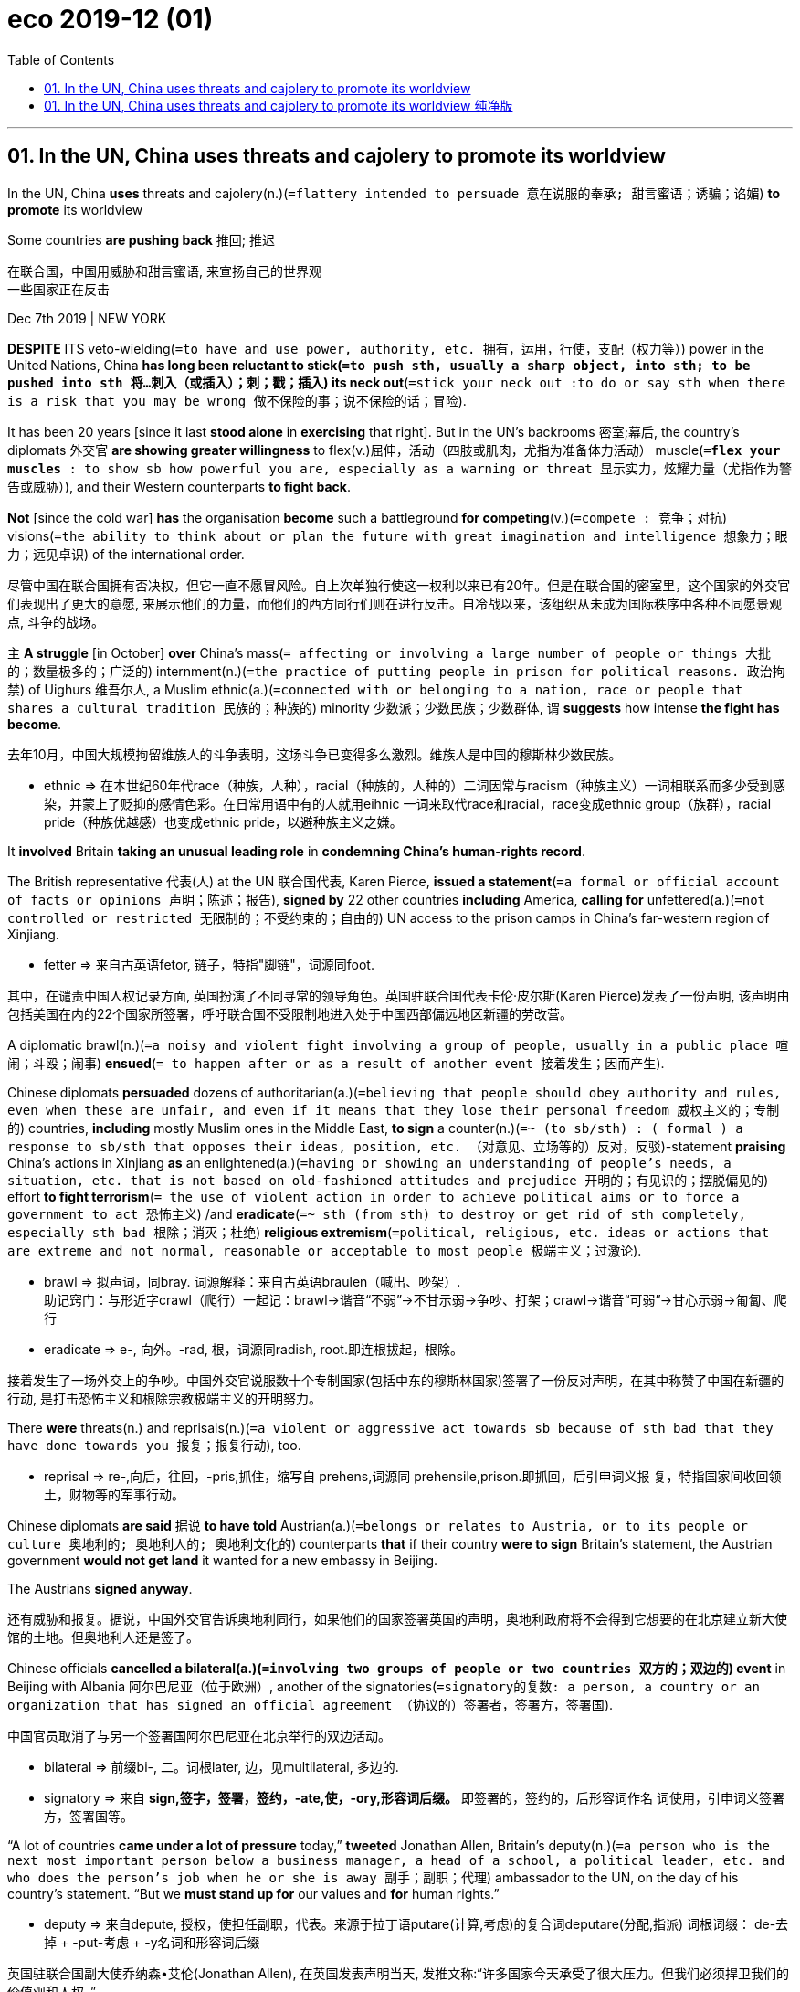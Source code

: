 
= eco 2019-12 (01)
:toc:

---

== 01. In the UN, China uses threats and cajolery to promote its worldview

In the UN, China *uses* threats and cajolery(n.)(`=flattery intended to persuade 意在说服的奉承; 甜言蜜语；诱骗；谄媚`) *to promote* its worldview

Some countries *are pushing back* 推回; 推迟

在联合国，中国用威胁和甜言蜜语, 来宣扬自己的世界观 +
一些国家正在反击

Dec 7th 2019 | NEW YORK

*DESPITE* ITS veto-wielding(`=to have and use power, authority, etc. 拥有，运用，行使，支配（权力等）`) power in the United Nations, China *has long been reluctant to stick(`=to push sth, usually a sharp object, into sth; to be pushed into sth 将…刺入（或插入）；刺；戳；插入`) its neck out*(`=stick your neck out :to do or say sth when there is a risk that you may be wrong 做不保险的事；说不保险的话；冒险`).

It has been 20 years [since it last *stood alone* in *exercising* that right]. But in the UN’s backrooms 密室;幕后, the country’s diplomats 外交官 *are showing greater willingness* to flex(v.)屈伸，活动（四肢或肌肉，尤指为准备体力活动） muscle(`=*flex your muscles* : to show sb how powerful you are, especially as a warning or threat 显示实力，炫耀力量（尤指作为警告或威胁）`), and their Western counterparts *to fight back*.

*Not* [since the cold war] *has* the organisation *become* such a battleground *for competing*(v.)(`=compete : 竞争；对抗`) visions(`=the ability to think about or plan the future with great imagination and intelligence 想象力；眼力；远见卓识`) of the international order.

尽管中国在联合国拥有否决权，但它一直不愿冒风险。自上次单独行使这一权利以来已有20年。但是在联合国的密室里，这个国家的外交官们表现出了更大的意愿, 来展示他们的力量，而他们的西方同行们则在进行反击。自冷战以来，该组织从未成为国际秩序中各种不同愿景观点, 斗争的战场。

`主` *A struggle* [in October] *over* China’s mass(`= affecting or involving a large number of people or things 大批的；数量极多的；广泛的`) internment(n.)(`=the practice of putting people in prison for political reasons. 政治拘禁`) of Uighurs 维吾尔人, a Muslim ethnic(a.)(`=connected with or belonging to a nation, race or people that shares a cultural tradition 民族的；种族的`) minority 少数派；少数民族；少数群体, `谓` *suggests* how intense *the fight has become*.

去年10月，中国大规模拘留维族人的斗争表明，这场斗争已变得多么激烈。维族人是中国的穆斯林少数民族。
====
- ethnic => 在本世纪60年代race（种族，人种），racial（种族的，人种的）二词因常与racism（种族主义）一词相联系而多少受到感染，并蒙上了贬抑的感情色彩。在日常用语中有的人就用eihnic 一词来取代race和racial，race变成ethnic group（族群），racial pride（种族优越感）也变成ethnic pride，以避种族主义之嫌。
====

It *involved* Britain *taking an unusual leading role* in *condemning China’s human-rights record*.

The British representative 代表(人) at the UN 联合国代表, Karen Pierce, *issued a statement*(`=a formal or official account of facts or opinions 声明；陈述；报告`), *signed by* 22 other countries *including* America, *calling for* unfettered(a.)(`=not controlled or restricted 无限制的；不受约束的；自由的`) UN access to the prison camps in China’s far-western region of Xinjiang.

====
- fetter => 来自古英语fetor, 链子，特指"脚链"，词源同foot.
====

其中，在谴责中国人权记录方面, 英国扮演了不同寻常的领导角色。英国驻联合国代表卡伦·皮尔斯(Karen Pierce)发表了一份声明, 该声明由包括美国在内的22个国家所签署，呼吁联合国不受限制地进入处于中国西部偏远地区新疆的劳改营。

A diplomatic brawl(n.)(`=a noisy and violent fight involving a group of people, usually in a public place 喧闹；斗殴；闹事`) *ensued*(`= to happen after or as a result of another event 接着发生；因而产生`).

Chinese diplomats *persuaded* dozens of authoritarian(a.)(`=believing that people should obey authority and rules, even when these are unfair, and even if it means that they lose their personal freedom 威权主义的；专制的`) countries, *including* mostly Muslim ones in the Middle East, *to sign* a counter(n.)(`=~ (to sb/sth) : ( formal ) a response to sb/sth that opposes their ideas, position, etc. （对意见、立场等的）反对，反驳`)-statement *praising* China’s actions in Xinjiang *as* an enlightened(a.)(`=having or showing an understanding of people's needs, a situation, etc. that is not based on old-fashioned attitudes and prejudice 开明的；有见识的；摆脱偏见的`) effort *to fight terrorism*(`= the use of violent action in order to achieve political aims or to force a government to act 恐怖主义`) /and *eradicate*(`=~ sth (from sth) to destroy or get rid of sth completely, especially sth bad 根除；消灭；杜绝`) *religious extremism*(`=political, religious, etc. ideas or actions that are extreme and not normal, reasonable or acceptable to most people 极端主义；过激论`).

====
- brawl => 拟声词，同bray. 词源解释：来自古英语braulen（喊出、吵架）.  +
助记窍门：与形近字crawl（爬行）一起记：brawl→谐音“不弱”→不甘示弱→争吵、打架；crawl→谐音“可弱”→甘心示弱→匍匐、爬行
- eradicate => e-, 向外。-rad, 根，词源同radish, root.即连根拔起，根除。
====
接着发生了一场外交上的争吵。中国外交官说服数十个专制国家(包括中东的穆斯林国家)签署了一份反对声明，在其中称赞了中国在新疆的行动, 是打击恐怖主义和根除宗教极端主义的开明努力。

There *were* threats(n.) and reprisals(n.)(`=a violent or aggressive act towards sb because of sth bad that they have done towards you 报复；报复行动`), too.

====
- reprisal => re-,向后，往回，-pris,抓住，缩写自 prehens,词源同 prehensile,prison.即抓回，后引申词义报 复，特指国家间收回领土，财物等的军事行动。
====

Chinese diplomats *are said* 据说 *to have told* Austrian(a.)(`=belongs or relates to Austria, or to its people or culture 奥地利的; 奥地利人的; 奥地利文化的`) counterparts *that* if their country *were to sign* Britain’s statement, the Austrian government *would not get land* it wanted for a new embassy in Beijing.

The Austrians *signed anyway*.

还有威胁和报复。据说，中国外交官告诉奥地利同行，如果他们的国家签署英国的声明，奥地利政府将不会得到它想要的在北京建立新大使馆的土地。但奥地利人还是签了。

Chinese officials *cancelled a bilateral(a.)(`=involving two groups of people or two countries 双方的；双边的`) event* in Beijing with Albania  阿尔巴尼亚（位于欧洲）, another of the signatories(`=signatory的复数: a person, a country or an organization that has signed an official agreement （协议的）签署者，签署方，签署国`).

中国官员取消了与另一个签署国阿尔巴尼亚在北京举行的双边活动。
====
- bilateral => 前缀bi-, 二。词根later, 边，见multilateral, 多边的.
- signatory => 来自 *sign,签字，签署，签约，-ate,使，-ory,形容词后缀。* 即签署的，签约的，后形容词作名 词使用，引申词义签署方，签署国等。
====

“A lot of countries *came under a lot of pressure* today,” *tweeted* Jonathan Allen, Britain’s deputy(n.)(`=a person who is the next most important person below a business manager, a head of a school, a political leader, etc. and who does the person's job when he or she is away 副手；副职；代理`) ambassador to the UN, on the day of his country’s statement. “But we *must stand up for* our values and *for* human rights.”

====
- deputy => 来自depute, 授权，使担任副职，代表。来源于拉丁语putare(计算,考虑)的复合词deputare(分配,指派) 词根词缀： de-去掉 + -put-考虑 + -y名词和形容词后缀
====
英国驻联合国副大使乔纳森•艾伦(Jonathan Allen), 在英国发表声明当天, 发推文称:“许多国家今天承受了很大压力。但我们必须捍卫我们的价值观和人权。”

China’s efforts *span(`=to stretch right across sth, from one side to the other 横跨；跨越`) a broad range of* UN activity, *from* human rights *to* matters *relating to* economic development.

They *appear* to have two main aims. One *is* to create a safe space for the Chinese Communist Party by *ensuring that* other countries *do not criticise* its rule.

The country *has long bristled(v.)(`=~ (with sth) (at sth) to suddenly become very annoyed or offended at what sb says or does （对某人的言行）大为恼怒；被激怒; /（动物背部或颈部的毛,因惊吓或发怒）竖起，耸起`) at* any such “interference”(`=the act of interfering 干涉；干预；介入`).

Its officials *are now becoming tougher*(`=tough 的比较级. ~ (on/with sb/sth) : demanding that particular rules be obeyed and showing a lack of sympathy for any problems or suffering that this may cause 严厉的；强硬的；无情的`) in their response.

====
- bristle => 来自PIE bhars, 刺，硬毛。词源同barley, bur. *助记窍门：bristle →brush style（刷子的发型）→短而硬的毛→鬃毛* 衍生词：bristling（竖立的、发怒的）；bristly（有刚毛的、易怒的）
====
中国的努力涵盖了从人权到经济发展等一系列联合国活动。他们似乎有两个主要目的。一是通过确保其他国家不批评中国共产党的统治，为中国共产党创造一个安全的空间。长期以来，该国一直对此类“干预”感到愤怒。它的官员们现在的反应越来越强硬。


China’s other objective(`=something that you are trying to achieve 目标；目的`) *is* '表' *to inject*(v.)（给…）注射（药物等 wording 措辞；用词 *into* UN documents that *echoes*(`=to repeat an idea or opinion because you agree with it 重复，附和（想法或看法）; /发出回声；产生回响`) the language of the country’s leader, Xi Jinping.

China *is trying to “make* Chinese policies 宾补 UN policies,” says a diplomat on the UN Security Council.

====
- objective => ob-对面,相反 + -ject-投,射 + -ive. 来自object,目标，物体，-ive,名词后缀。引申词义目标，宗旨等。
====
中国的另一个目标是在联合国文件中, 加入同中国领导人习近平的语言相呼应的措辞。联合国安理会的一位外交官表示，中国正试图“使中国的政策, 成为联合国的政策”。

China *senses(`=to become aware of sth even though you cannot see it, hear it, etc. 感觉到；意识到；觉察出`) that* `主` President Donald Trump’s aversion(n.)(`=~ (to sb/sth) a strong feeling of not liking sb/sth 厌恶；憎恶`) to multilateral(a.)(`=in which three or more groups, nations, etc. take part 多边的；多国的`) institutions *such as* the UN `谓` *has given it more room* to manoeuvre(v.)(`=to control or influence a situation in a skilful but sometimes dishonest way 操纵；控制；使花招;/ to move or turn skilfully or carefully; to move or turn sth skilfully or carefully （使谨慎或熟练地）移动，运动；转动`) in them.

====
- aversion => a-离开 + -vers-转 + -ion名词词尾. / averse（反感的）+sion（名词后缀）→嫌恶、憎恨
- manoeuvre => 来自manu,手，词源同manual,operari,操作
====
中国意识到，唐纳德•特朗普(Donald Trump)总统对联合国(UN)等多边机构的厌恶，让中国有了更多操纵这些机构的空间。


[Since Mr Xi *took office* 就职,上任 in 2012] the country *has dramatically 戏剧地；引人注目地 increased its spending at the UN*. It is now the second-largest *contributor*(n.), after America, *to* both the general budget(`=the money that is available to a person or an organization and a plan of how it will be spent over a period of time 预算`) and the peacekeeping(a.)(`=intended to help stop people fighting and prevent war or violence in a place where this is likely 维护和平的`) one.

自习近平2012年上任以来，中国大幅增加了在联合国的支出。现在，无论是在"总预算", 还是"维和预算"方面，中国都是仅次于美国的第二大出资国。

It *has also secured*(`=to obtain or achieve sth, especially when this means using a lot of effort （尤指经过努力）获得，取得，实现`) leading roles *for* its diplomats 外交官 in several UN bodies, *including* the Rome-based Food and Agriculture Organisation (*beating*(`=~ sb (at sth) : to defeat sb in a game or competition （在比赛或竞争中）赢，打败（某人）`) a candidate *backed by* America, *to many people’s surprise*).

它还为其外交官, 在几个联合国机构中获得了领导地位，包括总部设在罗马的粮农组织(它击败了美国支持的候选人，这让许多人感到惊讶)。

Next year the country *will join* the three-member Board of Auditors(n.)(`=a person who officially examines the business and financial records of a company 审计员；稽核员`), which *keeps an eye on* the UN’s accounts.

明年，该国将加入由三名成员组成的审计委员会，该委员会负责监督联合国的账目。

`主` The senior jobs *being taken by* China’s diplomats `系` *are* mostly boring ones in institutions that few countries *care much about*.

But each post *gives China control of* tiny levers 杠杆 of bureaucratic(a.)(`=connected with a bureaucracy or bureaucrats and involving complicated official rules which may seem unnecessary 官僚的；官僚主义的`) power *as well as* the ability *to dispense*(`=to give out sth to people 分配；分发`) favours.

中国外交官担任的高级职位, 大多是一些无聊的工作，很少有国家会在意这些工作。但每一个职位, 都让中国控制了微小的官僚权力杠杆，以及施舍恩惠的能力。

“Each one of these slots(n.)(`=a long narrow opening, into which you put or fit sth （投放或插入东西的）窄缝，扁口`) *has* influence(n.) with somebody somewhere,” says a European diplomat.

When votes *are taken [on matters* (China *regards as* important)], its diplomats *often use* a blunt(`=very direct; saying exactly what you think without trying to be polite 嘴直的；直言的; /不锋利的；钝的`) transactional(a.)(`=a piece of business that is done between people, especially an act of buying or selling （一笔）交易，业务，买卖`) approach(n.)(`=~ (to sth) : a way of dealing with sb/sth; a way of doing or thinking about sth such as a problem or a task （待人接物或思考问题的）方式，方法，态度`) -- *offering financing for* projects, or *threatening* to turn off the tap 水龙头；旋塞.

This *buys* China clout(n.)(`=power and influence 影响力；势力`), *if not* affection(`=the feeling of liking or loving sb/sth very much and caring about them 喜爱；钟爱`), other diplomats say.

====
- clout => 词源同clod,clot,cloud.原指大块状的东西。
====
一位欧洲外交官说:“每一个位置, 都对某个地方的某个人有影响。” 当对中国认为重要的事情, 进行投票时，其外交官经常使用一种生硬的交易方式 ——为项目提供资金，或者威胁关闭水龙头。其他外交官说，这就算不能带来好感，也能为中国带来影响力。


Mr Xi’s influence *is* evident(a.)(`=clear; easily seen 清楚的；显而易见的；显然的`).

`主` Much of the language that Chinese officials *try to insert into* UN documents `谓` *uses* his catchphrases(`=a popular phrase that is connected with the politician or entertainer who used it and made it famous 名言；流行语；时兴的话`), such as “win-win co-operation” and “a community with a shared future for mankind”(`=all humans, thought about as one large group; the human race 人类`) (`主` *keep your hands off*(`=*(get/take your) hands off (sth/sb)* : used to tell sb not to touch sth/sb （命令）别动某物╱某人`) China, `系` *is* the underlying sentiment(`=a feeling or an opinion, especially one based on emotions （基于情感的）观点，看法；情绪`)).

习的影响力显而易见。中国官员试图在联合国文件中插入的许多语言, 都使用了他的口号，比如“合作共赢”和“人类命运共同体”(不要碰中国，这是基本的看法 / 把你的手从中国身上拿开，这是潜在的情绪)。

For three years *in a row*, Chinese diplomats *managed to inject* favourable(`=positive and showing your good opinion of sb/sth 肯定的；赞同的；支持的 /making people have a good opinion of sb/sth 给人好印象的`) references(n.)(`=~ (to sb/sth) : a thing you say or write that mentions sb/sth else; the act of mentioning sb/sth 说到（或写到）的事；提到；谈及；涉及`) to Mr Xi’s Belt and Road Initiative (BRI), a “win-win” global infrastructure-building scheme, *into* resolutions on Afghanistan.

中国外交官连续3年在有关阿富汗问题的决议中，积极提及习近平提出的“一带一路”倡议，这是一个“双赢”的全球基础设施建设计划。
====
- favourable : (1) adj. ~ (to/for sb/sth) good for sth and making it likely to be successful or have an advantage 有利的；有助于…的 +
-> The terms of the agreement *are favourable to both sides*. 协议条款对双方都有利。 +
-> *favourable* economic conditions 有利的经济环境

(2) adj. positive and showing your good opinion of sb/sth 肯定的；赞同的；支持的
-> favourable comments 好评
====

They *have persuaded* senior UN officials, *including* the secretary-general 秘书长；总书记, António Guterres, *to praise* the BRI in speeches *as* a model for global development.

他们说服包括联合国秘书长安东尼奥·古特雷斯在内的联合国高级官员, 在演讲中称赞“一带一路”是全球发展的典范。

In 2018 China *convinced*(`= ~ sb/yourself (of sth) : to make sb/yourself believe that sth is true 使确信；使相信；使信服 /to persuade sb to do sth 说服，劝说（某人做某事）`) the UN Human Rights Council in Geneva 日内瓦（瑞士西南部城市） (from which America *withdrew* later that year) *to endorse*(`=to say publicly that you support a person, statement or course of action （公开）赞同，支持，认可; /（在支票背面）签名，背书; /（在广告中）宣传，代言（某一产品）`) its preferred 偏爱的;优先的；首选的 approach of “*promoting* mutually(ad.)(`=felt or done equally by two or more people 相互地；彼此；共同地`) beneficial(a.)(`=improving a situation; having a helpful or useful effect 有利的；有裨益的；有用的`) co-operation” in this field, ie(`=即. i.e.是拉丁文id est 的缩写,它的意思就是“那就是说,换句话说”,等同于“that is,in other words” ,目的是用来进一步解释前面所说的观点`), *refraining(v.)(`= ~ (from sth/from doing sth) ( formal ) to stop yourself from doing sth, especially sth that you want to do 克制；节制；避免`) from* criticism(n.)(`=the act of expressing disapproval of sb/sth and opinions about their faults or bad qualities; a statement showing disapproval 批评；批判；责备；指责`).

2018年，中国说服位于日内瓦的联合国人权理事会(美国当年晚些时候退出了该理事会)支持其在这一领域“促进互利合作”的首选方式，即避免批评。
====
- convince => con-共同 + -vinc-征服 → 共同征服 → 使确信
- endorse => en-, 进入，使。-dors, 背，见dorsal. 财务术语，即在背后签字。
- beneficial => bene-好 + -fic-做,作 + -ial形容词词尾
- i.e.源自拉丁文id est +
e.g.源自拉丁文exempli gratia
- refrain => 来自拉丁语 refrenare,勒住马嚼子，勒住，控制，来自 *re-,向后，往回，frenare,控制，用绳子 勒住*，来自 frenum,缰绳，马勒，来自 PIE dher,握住，固定，*词源同 firm*, during.引申词义克 制，节制。
====


More than merely language *is involved*. In 2017 China *sought(`=seek`) successfully* to cut funding for a job *intended to ensure that* all of the UN’S agencies and programmes *promote* human rights.

That same year Wu Hongbo, a Chinese diplomat *who was then in charge of* the UN Department of Economic and Social Affairs, *expelled*(`=to officially make sb leave a school or an organization 把…开除（或除名）`) Dolkun Isa, a Uighur 维吾尔人;维吾尔族 activist, *from* a UN forum *to which* Mr Isa *was an invited delegate*(n.)(`= a person who is chosen or elected to represent the views of a group of people and vote and make decisions for them 代表；会议代表`), *representing* a German NGO(`=non-governmental organization (a charity, association, etc. that is independent of government and business) 非政府组织（独立于政府或商界的慈善机构、协会等）`) (Mr Isa *was eventually let back in* after protests from American and German diplomats).

====
- expel => ex-, 向外。-pel, 驱使，词源同pulse, impel.
====
不仅仅只是加入习的口号。2017年，对一项旨在确保联合国的所有机构和项目, 促进人权的工作, 中国成功地削减了其资金资助。 +
同年, 当时负责联合国经济和社会事务部的中国外交官吴红波 ,从联合国论坛驱逐了维吾尔族活动家 Dolkun Isa, 后者是一名特邀代表，代表一家德国非政府组织。(最终在美国和德国外交官抗议后, Isa被请了回来)。

Mr Wu, whose post(`=a job, especially an important one in a large organization 职位；（尤指）要职`) *required him to be* non-partisan(a.)(`=not supporting the ideas of one particular political party or group of people strongly 无党派之见的；中立的`), later *boasted about* his actions on Chinese state television. “We *have to strongly defend* the motherland’s interests,” he said.

吴的职位要求他无党派，他后来在中国国家电视台上吹嘘自己的行动时说, “我们必须坚决捍卫祖国的利益”.

Opposition(`=the act of strongly disagreeing with sb/sth, especially with the aim of preventing sth from happening （强烈的）反对，反抗，对抗`) to China’s more assertive(a.)(`=expressing opinions or desires strongly and with confidence, so that people take notice 坚定自信的；坚决主张的;独断的`) approach *may grow*.

“I think *they are overdoing(v.)(`=overdo : to do sth too much; to exaggerate sth 做得过分；做得过火；夸张`) it* and I think [at some stage] people *will start to resist*(`=to refuse to accept sth and try to stop it from happening 抵制；阻挡; /to fight back when attacked; to use force to stop sth from happening 反抗；回击；抵抗`),” says the Security Council diplomat.

反对中国采取更强硬态度的声音可能会越来越大。“我认为他们做得过头了，我认为在某个阶段，人们会开始抵制，”这位安理会外交官表示。

But some others at the UN *do not share that view*.

Smaller states in Africa and the Middle East, many of them dictatorships(`=government by a dictator 独裁；专政; /独裁国家`), *resent*(`=to feel bitter or angry about sth, especially because you feel it is unfair 愤恨；感到气愤；愤愤不平`) America’s post-cold-war dominance(n.)(`=The dominance of a particular person or thing is the fact that they are more powerful, successful, or important than other people or things. 优势; 统治地位`) of the UN.

Why *should* China *not push back*, *asks* a diplomat from one country in that part of the world.

但联合国的其他一些人, 则不同意这一观点。非洲和中东的一些小国(其中许多是独裁国家)对美国在冷战后主导联合国感到不满。来自那个地区的一位外交官问道，为什么中国不应该反击?

The envoy(`=a person who represents a government or an organization and is sent as a representative to talk to other governments and organizations 使者；使节；（谈判等的）代表`) *says that* countries *may be subjected(`=~ sth (to sth) : ( formal ) to bring a country or group of people under your control, especially by using force 使臣服；使顺从；（尤指）压服`) to pressure* from China when it *wants* something, but that America, albeit(`=although 尽管；虽然`) *not as* blunt(`=very direct; saying exactly what you think without trying to be polite 嘴直的；直言的`), *can also be* transactional 交易型的；事务性的；事务处理的.

Some smaller countries *may welcome* having two great powers *competing for* their favour(`= a thing that you do to help sb 帮助；好事；恩惠; /approval or support for sb/sth 赞同；支持`) [again].

这位特使说，当中国想要什么得到东西的时候，这些国家可能会受到来自中国的压力，但是美国，尽管不那么直接，也可以是交易型的。一些小国可能会欢迎两个大国再次争夺小国对它们的好感。 / 一些较小的国家可能会欢迎两个大国再次为他们的利益而竞争。
====
- envoy => en-, 进入，使。-voy, 路，词源同via, way. 所以envoy的字面义就是one who has been sent on the way to carry out a mission（被派遣去执行使命的人），在外交用语中即指“使者”或“使节”。
- albeit =>  al（though）+be + it→although it be（that）→虽然如此

- favour : n. +
-> Can I *ask a favour*(`=a thing that you do to help sb 帮助；好事；恩惠`) ? 请帮个忙行吗？ +
-> *Do yourself a favour* (= help yourself) and wear a helmet on the bike. 要照顾自己，骑车戴上头盔。 +
-> The programme *has lost favour(`= approval or support for sb/sth 赞同；支持`) with viewers* recently. 近来这个节目已不受观众欢迎。 +
-> The government looks *with favour upon* (= approves of) the report's recommendations. 政府赞同报告所提出的建议。 +
-> As an examiner, she showed *no favour(`=treatment that is generous to one person or group in a way that seems unfair to others 特别照顾；偏袒；偏爱`) to* any candidate. 作为主考人她没有偏袒任何应试者。
====

“There’s a degree of hypocrisy(n.)(`=behaviour in which sb pretends to have moral standards or opinions that they do not actually have 伪善；虚伪`) about it,” says Richard Gowan of the International Crisis Group, a conflict-prevention NGO.

“*It would be weird(a.)(`=very strange or unusual and difficult to explain 奇异的；不寻常的；怪诞的`) to imagine that* China as a rising power *wouldn’t want a bigger stake*(`=money that sb invests in a company 篱笆桩; 赌注; 股本；股份; / ~ in sth : an important part or share in a business, plan, etc. that is important to you and that you want to be successful （在公司、计划等中的）重大利益，重大利害关系`) in the multilateral system.” Few *would imagine that* now.

国际危机组织, 是一个预防冲突的非政府组织。“如果认为中国作为一个崛起的大国，却不希望在多边体系中获得更大的利益，这将是很奇怪的想法。" 现在很少有人会这样考虑中国。
====
- hypocrisy => 来自希腊语hypokrisis,舞台表演，演戏，来自 *hypo-,在下，-kris,分开，筛选，评论，词源同crisis,critic.* 来自于古希腊时期的一种舞台表演形式，即边说边紧跟着发表看法，评论或进行阐释，引申词义表演，演戏。现义伪善，虚伪义可能来自于此，*或来自hypo-,下面，欠缺，-kris,评论，观点，即不敢发表观点和看法的，掩饰真实情感的，引申词义伪善，虚伪。*
====

---

== 01. In the UN, China uses threats and cajolery to promote its worldview 纯净版

Some countries are pushing back



Dec 7th 2019 | NEW YORK

DESPITE ITS veto-wielding power in the United Nations, China *has long been reluctant to stick its neck out*. It has been 20 years [since it last *stood alone* in exercising(v.) that right]. But in the UN’s backrooms, the country’s diplomats *are showing greater willingness* to flex muscle, and their Western counterparts *to fight back*. *Not* [since the cold war] *has* the organisation *become such a battleground for* competing visions of the international order.

A struggle [in October] over China’s mass internment of Uighurs, a Muslim ethnic minority, *suggests* how intense *the fight has become*. It *involved* Britain (*taking an unusual leading role* in condemning(v.) China’s human-rights record). The British representative at the UN, Karen Pierce, *issued a statement*, *signed by* 22 other countries including America, *calling for* unfettered UN access to the prison camps in China’s far-western region of Xinjiang. A diplomatic brawl *ensued*. Chinese diplomats *persuaded* dozens of authoritarian countries, including mostly Muslim ones in the Middle East, *to sign a counter-statement* praising(v.) China’s actions in Xinjiang *as* an enlightened effort *to fight terrorism* and *eradicate religious extremism*.

There were threats and reprisals, too. Chinese diplomats *are said* to have told Austrian counterparts that if their country *were to sign Britain’s statement*, the Austrian government *would not get land it wanted* for a new embassy in Beijing. The Austrians *signed anyway*. Chinese officials *cancelled a bilateral event* in Beijing with Albania, another of the signatories. “A lot of countries *came under a lot of pressure* today,” *tweeted* Jonathan Allen, Britain’s deputy ambassador to the UN, on the day of his country’s statement. “But we *must stand up for* our values and *for* human rights.”

China’s efforts *span a broad range of* UN activity, *from* human rights *to* matters *relating to* economic development. They *appear* to have two main aims. One *is* to create a safe space for the Chinese Communist Party *by ensuring that* other countries *do not criticise* its rule. The country *has long bristled at* any such “interference”. Its officials *are now becoming tougher* in their response. China’s other objective *is* to inject wording(n.) into UN documents that *echoes* the language of the country’s leader, Xi Jinping. China *is trying to “make* Chinese policies UN policies,” *says* a diplomat on the UN Security Council.

China *senses* that President Donald Trump’s aversion to multilateral institutions such as the UN *has given it more room* to manoeuvre(v.) in them. Since Mr Xi *took office* in 2012 the country *has dramatically increased its spending* at the UN. It is now the second-largest *contributor*(n.), after America, *to* both the general budget and the peacekeeping one. It *has also secured leading roles* for its diplomats in several UN bodies, including the Rome-based Food and Agriculture Organisation (*beating* a candidate *backed by* America, to many people’s surprise). Next year the country *will join* the three-member Board of Auditors, which *keeps an eye on* the UN’s accounts.

The senior jobs *being taken by* China’s diplomats *are* mostly boring ones in institutions that few countries *care much about*. But each post *gives China control of* tiny levers of bureaucratic power *as well as* the ability *to dispense favours*. “Each one of these slots *has influence(n.) with* somebody somewhere,” says a European diplomat. When votes *are taken* on matters(n.) China *regards as* important, its diplomats *often use* a blunt transactional approach -- *offering financing for* projects, or *threatening to turn off the tap*. This *buys* China clout, if not affection, other diplomats say.

Mr Xi’s influence is evident. `主` Much of the language that Chinese officials *try to insert into* UN documents `谓` *uses* his catchphrases, such as “win-win co-operation” and “a community with a shared future for mankind” (*keep your hands off* China, *is* the underlying sentiment). For three years in a row, Chinese diplomats *managed to inject* favourable references to Mr Xi’s Belt and Road Initiative (BRI), a “win-win” global infrastructure-building scheme, *into* resolutions on Afghanistan. They *have persuaded* senior UN officials, including the secretary-general, António Guterres, *to praise* the BRI in speeches *as* a model for global development. In 2018 China *convinced* the UN Human Rights Council in Geneva (from which America *withdrew* later that year) *to endorse* its preferred approach of “*promoting* mutually beneficial co-operation” in this field, ie, *refraining from* criticism.

More than merely language *is involved*. In 2017 China *sought successfully to cut funding for* a job *intended to ensure that* all of the UN’S agencies and programmes *promote human rights*. That same year Wu Hongbo, a Chinese diplomat who was then *in charge of* the UN Department of Economic and Social Affairs, *expelled* Dolkun Isa, a Uighur activist, *from* a UN forum *to which* Mr Isa *was an invited delegate*, *representing* a German NGO (Mr Isa *was eventually let back in* after protests from American and German diplomats). Mr Wu, whose post *required him to be* non-partisan, later *boasted about his actions* on Chinese state television. “We *have to strongly defend* the motherland’s interests,” he said.

Opposition to China’s more assertive approach *may grow*. “I think *they are overdoing it* and I think at some stage *people will start to resist*,” says the Security Council diplomat. But some others at the UN *do not share that view*. Smaller states in Africa and the Middle East, many of them dictatorships, *resent* America’s post-cold-war dominance of the UN. *Why should China not push back*, *asks* a diplomat from one country in that part of the world. The envoy *says that* countries *may be subjected to pressure*(n.) from China when it wants something, but that America, albeit *not as blunt*, *can also be* transactional. Some smaller countries *may welcome* having two great powers *competing for* their favour again.

“There’s a degree of hypocrisy about it,” says Richard Gowan of the International Crisis Group, a conflict-prevention NGO. “It *would be weird* to imagine that China *as* a rising power *wouldn’t want a bigger stake* in the multilateral system.” Few *would imagine that* now.

---



